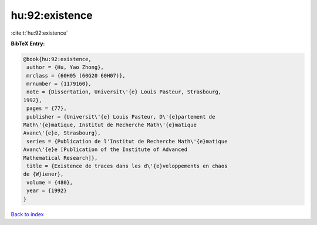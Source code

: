 hu:92:existence
===============

:cite:t:`hu:92:existence`

**BibTeX Entry:**

.. code-block:: bibtex

   @book{hu:92:existence,
    author = {Hu, Yao Zhong},
    mrclass = {60H05 (60G20 60H07)},
    mrnumber = {1179160},
    note = {Dissertation, Universit\'{e} Louis Pasteur, Strasbourg,
   1992},
    pages = {77},
    publisher = {Universit\'{e} Louis Pasteur, D\'{e}partement de
   Math\'{e}matique, Institut de Recherche Math\'{e}matique
   Avanc\'{e}e, Strasbourg},
    series = {Publication de l'Institut de Recherche Math\'{e}matique
   Avanc\'{e}e [Publication of the Institute of Advanced
   Mathematical Research]},
    title = {Existence de traces dans les d\'{e}veloppements en chaos
   de {W}iener},
    volume = {480},
    year = {1992}
   }

`Back to index <../By-Cite-Keys.html>`__
